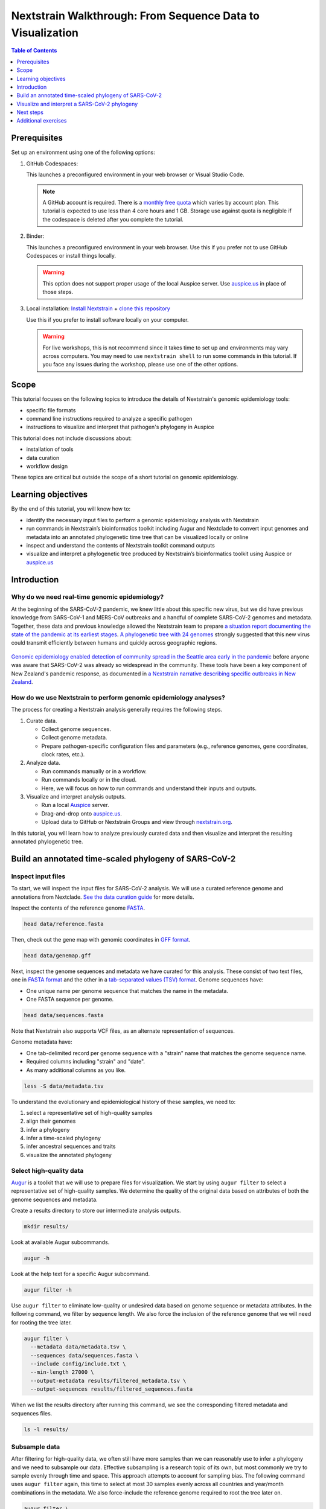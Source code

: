 ===========================================================
Nextstrain Walkthrough: From Sequence Data to Visualization
===========================================================

.. contents:: Table of Contents
   :local:
   :depth: 1

Prerequisites
=============

Set up an environment using one of the following options:

1. GitHub Codespaces: |Open with GitHub Codespaces|

   This launches a preconfigured environment in your web browser or Visual Studio Code.

   .. note::

      A GitHub account is required. There is a `monthly free quota <https://docs.github.com/en/billing/managing-billing-for-your-products/managing-billing-for-github-codespaces/about-billing-for-github-codespaces#monthly-included-storage-and-core-hours-for-personal-accounts>`__ which varies by account plan.
      This tutorial is expected to use less than 4 core hours and 1 GB.
      Storage use against quota is negligible if the codespace is deleted after you complete the tutorial.

   .. |Open with GitHub Codespaces| image:: https://github.com/codespaces/badge.svg
      :target: https://codespaces.new/nextstrain/nextstrain-walkthrough

2. Binder: |Open with Binder|

   This launches a preconfigured environment in your web browser.
   Use this if you prefer not to use GitHub Codespaces or install things locally.

   .. warning::

      This option does not support proper usage of the local Auspice server.
      Use `auspice.us <https://auspice.us>`__ in place of those steps.

   .. |Open with Binder| image:: https://mybinder.org/badge_logo.svg
      :target: https://mybinder.org/v2/gh/nextstrain/nextstrain-walkthrough/HEAD

3. Local installation:
   `Install Nextstrain <https://docs.nextstrain.org/en/latest/install.html>`__ +
   `clone this repository <https://docs.github.com/en/repositories/creating-and-managing-repositories/cloning-a-repository>`__

   Use this if you prefer to install software locally on your computer.

   .. warning::

      For live workshops, this is not recommend since it takes time to set up and environments may vary across computers.
      You may need to use ``nextstrain shell`` to run some commands in this tutorial.
      If you face any issues during the workshop, please use one of the other options.

Scope
=====

This tutorial focuses on the following topics to introduce the details of Nextstrain's genomic epidemiology tools:

-  specific file formats
-  command line instructions required to analyze a specific pathogen
-  instructions to visualize and interpret that pathogen's phylogeny in Auspice

This tutorial does not include discussions about:

-  installation of tools
-  data curation
-  workflow design

These topics are critical but outside the scope of a short tutorial on genomic epidemiology.

Learning objectives
===================

By the end of this tutorial, you will know how to:

-  identify the necessary input files to perform a genomic epidemiology analysis with Nextstrain
-  run commands in Nextstrain’s bioinformatics toolkit including Augur and Nextclade to convert input genomes and metadata into an annotated phylogenetic time tree that can be visualized locally or online
-  inspect and understand the contents of Nextstrain toolkit command outputs
-  visualize and interpret a phylogenetic tree produced by Nextstrain’s bioinformatics toolkit using Auspice or `auspice.us <https://auspice.us>`__

Introduction
============

Why do we need real-time genomic epidemiology?
----------------------------------------------

At the beginning of the SARS-CoV-2 pandemic, we knew little about this specific new virus, but we did have previous knowledge from SARS-CoV-1 and MERS-CoV outbreaks and a handful of complete SARS-CoV-2 genomes and metadata.
Together, these data and previous knowledge allowed the Nextstrain team to prepare `a situation report documenting the state of the pandemic at its earliest stages <https://nextstrain.org/narratives/ncov/sit-rep/2020-01-23>`__.
`A phylogenetic tree with 24 genomes <https://nextstrain.org/narratives/ncov/sit-rep/2020-01-23?n=5>`__ strongly suggested that this new virus could transmit efficiently between humans and quickly across geographic regions.

.. figure:: ../images/early-sars-cov-2-divergence-tree-colored-by-city.png
   :alt: A phylogenetic tree with 24 genomes generated by the Nextstrain team in January 2020

`Genomic epidemiology enabled detection of community spread in the Seattle area early in the pandemic <https://nextstrain.org/narratives/ncov/sit-rep/2020-03-05?n=10>`__ before anyone was aware that SARS-CoV-2 was already so widespread in the community.
These tools have been a key component of New Zealand's pandemic response, as documented in `a Nextstrain narrative describing specific outbreaks in New Zealand <https://nextstrain.org/community/narratives/ESR-NZ/GenomicsNarrativeSARSCoV2/aotearoa-border-incursions>`__.

How do we use Nextstrain to perform genomic epidemiology analyses?
------------------------------------------------------------------

The process for creating a Nextstrain analysis generally requires the following steps.

1. Curate data.

   -  Collect genome sequences.
   -  Collect genome metadata.
   -  Prepare pathogen-specific configuration files and parameters (e.g., reference genomes, gene coordinates, clock rates, etc.).

2. Analyze data.

   -  Run commands manually or in a workflow.
   -  Run commands locally or in the cloud.
   -  Here, we will focus on how to run commands and understand their inputs and outputs.

3. Visualize and interpret analysis outputs.

   -  Run a local `Auspice <https://docs.nextstrain.org/projects/auspice/en/stable/>`__ server.
   -  Drag-and-drop onto `auspice.us <https://auspice.us>`__.
   -  Upload data to GitHub or Nextstrain Groups and view through `nextstrain.org <https://nextstrain.org>`__.

In this tutorial, you will learn how to analyze previously curated data and then visualize and interpret the resulting annotated phylogenetic tree.

Build an annotated time-scaled phylogeny of SARS-CoV-2
======================================================

Inspect input files
-------------------

To start, we will inspect the input files for SARS-CoV-2 analysis.
We will use a curated reference genome and annotations from Nextclade.
`See the data curation guide <data/README.md>`__ for more details.

Inspect the contents of the reference genome `FASTA <https://www.ncbi.nlm.nih.gov/genbank/fastaformat/>`__.

.. code:: bash

   head data/reference.fasta

Then, check out the gene map with genomic coordinates in `GFF format <https://github.com/The-Sequence-Ontology/Specifications/blob/master/gff3.md>`__.

.. code:: bash

   head data/genemap.gff

Next, inspect the genome sequences and metadata we have curated for this analysis.
These consist of two text files, one in `FASTA format <https://www.ncbi.nlm.nih.gov/genbank/fastaformat/>`__ and the other in a `tab-separated values (TSV) format <https://www.loc.gov/preservation/digital/formats/fdd/fdd000533.shtml>`__.
Genome sequences have:

-  One unique name per genome sequence that matches the name in the metadata.
-  One FASTA sequence per genome.

.. code:: bash

   head data/sequences.fasta

Note that Nextstrain also supports VCF files, as an alternate representation of sequences.

Genome metadata have:

-  One tab-delimited record per genome sequence with a "strain" name that matches the genome sequence name.
-  Required columns including "strain" and "date".
-  As many additional columns as you like.

.. code:: bash

   less -S data/metadata.tsv

To understand the evolutionary and epidemiological history of these samples, we need to:

1. select a representative set of high-quality samples
2. align their genomes
3. infer a phylogeny
4. infer a time-scaled phylogeny
5. infer ancestral sequences and traits
6. visualize the annotated phylogeny

Select high-quality data
------------------------

`Augur <https://docs.nextstrain.org/projects/augur/en/stable/index.html>`__ is a toolkit that we will use to prepare files for visualization.
We start by using ``augur filter`` to select a representative set of high-quality samples.
We determine the quality of the original data based on attributes of both the genome sequences and metadata.

Create a results directory to store our intermediate analysis outputs.

.. code:: bash

   mkdir results/

Look at available Augur subcommands.

.. code:: bash

   augur -h

Look at the help text for a specific Augur subcommand.

.. code:: bash

   augur filter -h

Use ``augur filter`` to eliminate low-quality or undesired data based on genome sequence or metadata attributes.
In the following command, we filter by sequence length.
We also force the inclusion of the reference genome that we will need for rooting the tree later.

.. code:: bash

   augur filter \
     --metadata data/metadata.tsv \
     --sequences data/sequences.fasta \
     --include config/include.txt \
     --min-length 27000 \
     --output-metadata results/filtered_metadata.tsv \
     --output-sequences results/filtered_sequences.fasta

When we list the results directory after running this command, we see the corresponding filtered metadata and sequences files.

.. code:: bash

   ls -l results/

Subsample data
--------------

After filtering for high-quality data, we often still have more samples than we can reasonably use to infer a phylogeny and we need to subsample our data.
Effective subsampling is a research topic of its own, but most commonly we try to sample evenly through time and space.
This approach attempts to account for sampling bias.
The following command uses ``augur filter`` again, this time to select at most 30 samples evenly across all countries and year/month combinations in the metadata.
We also force-include the reference genome required to root the tree later on.

.. code:: bash

   augur filter \
     --metadata results/filtered_metadata.tsv \
     --sequences results/filtered_sequences.fasta \
     --group-by country year month \
     --subsample-max-sequences 30 \
     --include config/include.txt \
     --output-metadata results/subsampled_metadata.tsv \
     --output-sequences results/subsampled_sequences.fasta

Align genomes
-------------

Next, we align the genome sequences of our subsampled data to a single reference genome.
This alignment ensures that all genomes have the same coordinates during tree inference.
Nextclade can produce both an alignment of the nucleotide sequences and amino acid alignments for all genes defined in a given gene map.
It can also produce comma-separated values (CSV) outputs including insertions relative to the reference genome and error messages per input genome.
The following command just performs the simplest alignment of the nucleotide sequences.

.. code:: bash

   nextclade run \
     --input-ref data/reference.fasta \
     --output-fasta results/aligned.fasta \
     results/subsampled_sequences.fasta

Infer a divergence tree
-----------------------

Infer a divergence tree from the alignment.
``augur tree`` is a lightweight wrapper around existing tree builders, providing some standardization of the input alignment and output across tools.
We use IQ-TREE by default, but other options include FastTree and RAxML.

   Note: All tree builders used by Augur are maximum-likelihood (ML) tools, enabling the "real-time" part of Nextstrain’s mission at the expense of the posterior and more sophisticated models available through Bayesian methods.
   The ML approach enables rapid prototyping to identify genomes to include in a more complex, longer-running Bayesian analysis.

.. code:: bash

   augur tree \
     --alignment results/aligned.fasta \
     --output results/tree_raw.nwk

We can view the divergence tree by loading ``results/tree_raw.nwk`` in `auspice.us <https://auspice.us/>`__.

You should see a view like this:

.. figure:: ../images/tree_raw.jpeg
   :alt: tree_raw.nwk in auspice.us

Let's familiarize ourselves with the Auspice interface.
The main view is an interactive phylogenetic tree.
To the left are controls for the main view.
There is not much going on with this particular visualization, because Newick files lack the additional data that powers most of the Auspice interface.

Drag and drop the ``results/subsampled_metadata.tsv`` onto the webpage.
This enables options to color by and filter on metadata attributes such as country.
It is an ad-hoc method that only applies to the tips of the tree, and goes away when you refresh the page.
Later steps will provide metadata directly with the tree, which enables more visualization features.

Infer a time tree
-----------------

With the alignment, the divergence tree, and the dates per sample from the metadata, we can infer a time-scaled phylogeny with estimated dates for internal nodes of the tree.
``augur refine`` is a lightweight wrapper around `TreeTime <https://github.com/neherlab/treetime>`__.
The following command roots the tree with the reference genome that we force-included earlier.

.. code:: bash

   augur refine \
     --alignment results/aligned.fasta \
     --tree results/tree_raw.nwk \
     --metadata results/subsampled_metadata.tsv \
     --timetree \
     --root "Wuhan-Hu-1/2019" \
     --output-tree results/tree.nwk \
     --output-node-data results/branch_lengths.json

This is the first step that produces a "node data JSON" output file.
We will see more of these in subsequent steps.
The node data JSON file is a Nextstrain-specific file standard that stores key/value attributes per node in the phylogenetic tree.
Example attributes include clock-scale branch lengths, inferred collection dates, and inferred nucleotide sequences for ancestral nodes.
Unlike the divergence tree builders, ``augur refine`` names internal nodes (e.g., NODE_0000000) so we can reference them in other downstream tools.

.. code:: bash

   less results/branch_lengths.json

We now have enough information to export the initial time tree and its metadata for visualization in Auspice.
This export step requires at least a Newick tree and a node data JSON file to produce ``nextstrain-walkthrough.json``, another Nextstrain-specific file standard that represents an Auspice dataset: the tree, its metadata, its node data, and details about how these data should all be visualized in Auspice.

.. code:: bash

   mkdir -p auspice/
   augur export v2 \
     --tree results/tree.nwk \
     --node-data results/branch_lengths.json \
     --metadata results/subsampled_metadata.tsv \
     --color-by-metadata country \
     --output auspice/nextstrain-walkthrough.json

..

.. tip::

   You can view Auspice datasets in auspice.us, but we will use a local Auspice server for the rest of this tutorial.

We will view the tree using a local Auspice server.
Open a new terminal and start the server using the command below.

.. code:: bash

   auspice view --datasetDir auspice/

Then, navigate to http://localhost:4000 and open the **nextstrain-walkthrough** dataset.
You should see a view like this:

.. figure:: ../images/tree_refined.jpeg
   :alt: time tree in local Auspice server

Note the differences from the Auspice view of ``results/tree_raw.nwk``:

-  A time tree is shown. You can toggle between time and divergence in the control panel.
-  Location data has been added.

We can learn a lot from the tree and its metadata, but we don’t have any details about mutations on the tree, ancestral states, distances between sequences, clades, frequencies of clades through time, etc.
The next set of commands will produce these annotations on the tree in the format of additional node data JSONs.

Infer ancestral sequences and nucleotide mutations
--------------------------------------------------

One of the most important annotations for our analysis is the list of nucleotide and amino acid mutations per branch in the tree.
These annotations allow us to identify putative biologically-relevant mutations and also define clades like those for variants of concern.
To create these annotations, we need to infer the ancestral sequence for each internal node in the tree with ``augur ancestral``.
This subcommand is a lightweight wrapper around TreeTime that infers the most likely sequence per position in the given alignment for internal nodes in the given tree.

.. code:: bash

   augur ancestral \
     --tree results/tree.nwk \
     --alignment results/aligned.fasta \
     --output-node-data results/nt_muts.json

The node data JSON output contains inferred or observed sequences per node and inferred nucleotide mutations per node.
The output also contains the reference’s nucleotide sequence which gets used downstream.

.. code:: bash

   less -S results/nt_muts.json

Translate nucleotide mutations to amino acid mutations
------------------------------------------------------

We can translate these inferred and observed sequences with ``augur translate``, to identify all corresponding amino acid mutations per branch in the tree.

.. code:: bash

   augur translate \
     --tree results/tree.nwk \
     --ancestral-sequences results/nt_muts.json \
     --reference-sequence data/genemap.gff \
     --output-node-data results/aa_muts.json

The node data JSON output contains gene coordinates in an "annotations" key that will be used by Auspice later on to visualize mutations per gene.

.. code:: bash

   less -S results/aa_muts.json

Assign clade labels
-------------------

With these nucleotide and amino acid mutations per branch of the tree and a predefined list of mutations per clade, we can assign internal nodes and tips to clades.
We define clades in a TSV file with clade names associated with specific alleles that occur at specific sites.

.. code:: bash

   head config/clades.tsv

We can use this configuration file, the mutations, and tree to assign clades per internal node and tip.

.. code:: bash

   augur clades \
     --tree results/tree.nwk \
     --mutations results/nt_muts.json results/aa_muts.json \
     --clades config/clades.tsv \
     --output-node-data results/clades.json

The node data JSON contains a "clade_membership" key for each node in the tree.
Additionally, the first node in the tree for a given clade receives a "clade_annotation" key.
This second key is used to visualize clade names as branch labels in Auspice.

.. code:: bash

   less results/clades.json

Infer ancestral states for discrete traits
------------------------------------------

In a similar way that we infer the ancestral nucleotides for each node in the tree at each position of the alignment, we can infer the ancestral states for other discrete traits available in the metadata.
``augur traits`` is a lightweight wrapper around TreeTime that performs discrete trait analysis (DTA) on columns in the given metadata.
The command assigns the most likely ancestral states to named internal nodes and tips missing values for those states (i.e., samples for which metadata columns contain "?" values) and optionally produces confidence values per possible state.
The following command infers ancestral country with confidence values.

.. code:: bash

   augur traits \
     --tree results/tree.nwk \
     --metadata results/subsampled_metadata.tsv \
     --columns country \
     --confidence \
     --output-node-data results/traits.json

Inspect the resulting node data JSON output.
Note that this output also contains the inferred transition matrix and equilibrium probabilities for each requested column.

.. code:: bash

   less results/traits.json

Export files into an Auspice JSON
---------------------------------

We now have enough information to investigate mutations in the tree, which geographic locations those mutations might have first appeared in, and how those mutations correspond to known clades in the tree.
We can export these into the Auspice JSON file that Auspice will use to visualize the tree and its annotations.

.. code:: bash

   augur export v2 \
     --tree results/tree.nwk \
     --node-data results/branch_lengths.json \
                 results/nt_muts.json \
                 results/aa_muts.json \
                 results/clades.json \
                 results/traits.json \
     --metadata results/subsampled_metadata.tsv \
     --color-by-metadata country \
     --geo-resolutions country \
     --output auspice/nextstrain-walkthrough.json

View the tree with additional metadata in Auspice. It should look something like below.

.. figure:: ../images/tree_with_node_data.jpeg
   :alt: time tree with additional info in local Auspice server

Note the differences from the previous Auspice dataset:

-  Clade labels have been added.
-  Country has been inferred for internal nodes.
-  Hovering over tips and branches shows mutation information.
-  There are two new panels, **Map** and **Entropy**.

Visualize and interpret a SARS-CoV-2 phylogeny
==============================================

   Note that while the following instructions describe a specific Nextstrain analysis, the same general steps will apply to any pathogen tree.

See also, `the example SARS-CoV-2 tree produced by the analysis above <https://nextstrain.org/community/nextstrain/nextstrain-walkthrough/example-ncov>`__.

Review the Auspice layout
-------------------------

Open `the Nextstrain build for SARS-CoV-2 in Africa as of September 2021 <https://nextstrain.org/ncov/gisaid/africa/2021-09-03>`__ and note layout of Auspice:

-  Control panel on left
-  Main panel on right

   -  Tree
   -  Map
   -  Diversity (or "Entropy")
   -  Frequencies
   -  Description
   -  Filter lists
   -  Metadata and downloads

Modify layout
-------------

`Enable the grid view <https://nextstrain.org/ncov/gisaid/africa/2021-09-03?p=grid>`__.
Reset zoom on the map, as needed.
Note how the URL changes in response to interactions with Nextstrain.
Saving state in the URL allows us to capture specific, detailed views for loading again later.
You can share this URL to send the same view to anyone else.

Filter data
-----------

`Filter the tree to just data from Africa <https://nextstrain.org/ncov/gisaid/africa/2021-09-03?f_region=Africa&p=grid>`__.
Note the appearance of the counts of total genomes shown and "Filtered to" section at the top of the main panel.
Filters act on tips and affect all panels:

-  The tree hides filtered tips.
-  The map resets its zoom to geographic positions of tips remaining in tree.
-  The diversity panel shows only mutations for remaining tips.
-  The frequencies panel normalizes frequencies to sum to 100% for remaining tips.

Toggle filters with "eye" icons at the top of the main panel or below "Filter Data" section of the navigation panel.
Remove filters with the "trash can" icons at the top of the main panel or below the "Filter Data" section.

Curate a view of your data
--------------------------

We often need to communicate evolutionary patterns from genomic data in the context of time and geographic location.
For example, we may want to understand how mutations at Spike (S) 681 emerged and transmitted across a specific country or region of Africa.

Most Nextstrain panels can communicate a subset of genotypic, geographic, and temporal information.
The tree shows genotype through phylogenetic structure, time on the x-axis, and geography by color.
The map shows genotype by color and geography on the x- and y-axes, but it does not communicate time.
The frequency panel shows genotype by color and time along the x-axis, but it does not communicate geography.

How can we effectively show the evolution site S:681 through space and time?

`Color by genotype using grid view with time tree on the left and map on the right, and frequencies enabled <https://nextstrain.org/ncov/gisaid/africa/2021-09-03?c=gt-S_681&d=tree,map,entropy,frequencies&f_region=Africa&p=grid>`__.
To color by genotype, either a) find site 681 in the S gene in the entropy panel and click the corresponding bar, or b) select "Genotype" from the "Color By" menu on the left navigation, select "S", and enter 681 to the site field.
The map still represents all time points.
This view shows the global perspective of this site's evolution, but we cannot tell how these changes occurred through time in a specific country.

`Turn off the entropy panel <https://nextstrain.org/ncov/gisaid/africa/2021-09-03?c=gt-S_681&d=tree,map,frequencies&f_region=Africa&p=grid>`__, so we can focus on the tree, map, and frequencies.

`Filter to Kenya and set "geographic resolution" to "division" <https://nextstrain.org/ncov/gisaid/africa/2021-09-03?c=gt-S_681&d=tree,map,frequencies&f_country=Kenya&f_region=Africa&p=grid&r=division>`__.
Reset zoom on map, as needed.
In this view, information about timing of these genotypes is more effectively communicated by the frequencies panel than the tree.
Note the additional "Filtered to" section with logical "and" between the existing "Africa" filter and the new "Kenya" filter.

`Turn off the tree, keeping only the map and the frequencies panel <https://nextstrain.org/ncov/gisaid/africa/2021-09-03?c=gt-S_681&d=map,frequencies&f_country=Kenya&f_region=Africa&p=full&r=division>`__.
Now, we see the dynamics of S:681 mutations across divisions in Kenya and through time.
The map still represents counts for all time points, so we have to imagine the waves of genotypes 681H and 681R taking place at the geographic level.

`To understand the geographic distribution of recent strains in Kenya, drag the left handle of the date slider to early June 2021 <https://nextstrain.org/ncov/gisaid/africa/2021-09-03?c=gt-S_681&d=map,frequencies&dmin=2021-06-01&f_country=Kenya&f_region=Africa&p=full&r=division>`__ or enter "06 / 01 / 2021" after first clicking on the start date below the slider.
This filters the data to the most recent strains, revealing a couple of dozen cases that appear to map in the middle of Kenya.

`Doublecheck the resolution of geographic information by coloring the map by "Admin Division" <https://nextstrain.org/ncov/gisaid/africa/2021-09-03?c=division&d=map,frequencies&dmin=2021-06-05&f_country=Kenya&f_region=Africa&p=full&r=division>`__.
This view reveals that we actually don't have division-level information for these recent strains.
`"Reset" the date filter to confirm that many strains do have division-level information <https://nextstrain.org/ncov/gisaid/africa/2021-09-03?c=division&d=map,frequencies&f_country=Kenya&f_region=Africa&p=full&r=division>`__.

`Color by genotype at S:681 again and drag the date slider from the right handle back to the beginning of 2020 <https://nextstrain.org/ncov/gisaid/africa/2021-09-03?c=gt-S_681&d=map,frequencies&dmax=2020-02-01&f_country=Kenya&f_region=Africa&p=full&r=division>`__ or enter "02 / 01 / 2020" after first clicking on the end date below the slider.
Then, drag the left handle of the slider slowly to the right and watch the map.
This view allows you to filter the strains by time on the map view, showing when and where cases of a specific genotype first emerged.
This requires manual intervention with Nextstrain.

`"Reset" the date filter, turn off the frequencies panel, and then click the "Play" button to animate the timing of S:681 genotypes on the map <https://nextstrain.org/ncov/gisaid/africa/2021-09-03?animate=2019-12-06,2021-08-28,0,0,30000&c=gt-S_681&d=map&f_country=Kenya&f_region=Africa&p=full&r=division>`__.

`Inspect regional patterns in neighboring divisions by filtering data to Kilifi, Kwale, and Mombasa. Select "Play" from the date controls again to watch the evolution of S:681 genotypes in this region <https://nextstrain.org/ncov/gisaid/africa/2021-09-03?animate=2019-12-06,2021-08-28,0,0,30000&c=gt-S_681&d=map&f_country=Kenya&f_division=Kilifi,Mombasa,Kwale&f_region=Africa&p=full&r=division&transmissions=show>`__.

`"Reset" the date filter, turn on the tree, turn off the map, and select the "Scatter" tree layout <https://nextstrain.org/ncov/gisaid/africa/2021-09-03?branches=hide&c=gt-S_681&d=tree&f_country=Kenya&f_division=Kilifi,Mombasa,Kwale&f_region=Africa&l=scatter&p=full&r=division&scatterY=gt&transmissions=show>`__.
This view also clearly quantifies the transmission of S:681 genotypes through time with time on the x-axis, the genotype on the y-axis and color.
Toggle off the button for "Show branches" below the "Scatter" section of the navigation panel, to focus on the observed genomes.
There are benefits and disadvantages to each of these views, depending on the question you want to answer or the pattern you want to communicate.

Explore recent data for your country of interest
------------------------------------------------

`Navigate to the most recent global SARS-CoV-2 analysis <https://nextstrain.org/ncov/gisaid/global/6m>`__.
Filter the tree to samples from your country of interest.
Which clades have been circulating in that country in the last 6 months?

Change the map's geographic resolution to "division".
Which divisions (or states) appear to have the most samples?
Do all divisions have similar clade compositions?

Zoom into the spike gene "S" in the diversity/entropy panel and select the bar for one of the highest entropy positions in the gene.
Looking at the tree, do the mutations at this site appear only once in the tree or multiple times?
Looking at the map, are there any divisions in the country that experience different genotypes?
Looking at the frequencies panel, which genotypes appear to be most successful recently?

Next steps
==========

-  Work through additional exercises listed below
-  `Work through our guide to genomic epidemiology of SARS-CoV-2 <https://docs.nextstrain.org/projects/ncov/en/latest/index.html>`__.
-  `Learn how to convert a series of shell commands into a Nextstrain workflow with Snakemake <https://github.com/huddlej/example-nextstrain-workflow>`__.
-  `Learn how to communicate results from genomic epidemiology analyses through Nextstrain Narratives <https://www.youtube.com/playlist?list=PLsFWZl6SQqWxN9SkbgdjU8sylIfhZNDiW>`__.
-  Get involved by `asking questions on our discussion site <https://discussion.nextstrain.org/>`__, `reaching out by email at hello@nextstrain.org <hello@nextstrain.org>`__, or `contributing to Nextstrain <https://docs.nextstrain.org/en/latest/guides/contribute/index.html>`__.
-  Ask about joining Nextstrain office hours at `hello@nextstrain.org <hello@nextstrain.org>`__.

Additional exercises
====================

Analyze sequences with Nextclade
--------------------------------

.. tip::

   For a more in-depth guide, visit `Nextclade Web documentation <https://docs.nextstrain.org/projects/nextclade/en/stable/user/nextclade-web/index.html>`__.

The Nextclade CLI that we used briefly at the beginning of the tutorial has a graphical counterpart that runs entirely in your web browser.

Visit the `Nextclade website <https://clades.nextstrain.org>`__ and load ``results/subsampled_sequences.fasta`` as the input file.
A SARS-CoV-2 reference dataset will be automatically suggested.
Click **Run**.

Nextclade analyzes each sequence, showing results as they are completed in a tabular format.
Some values can be hovered to show detailed information.

Click **Tree** at the top to go to the next page.
A simplified Auspice view is shown with just the Tree and Entropy panels.
Note that the tree is backed by a predefined Nextclade reference dataset and your input sequences, pre-filtered to the latter.

The final **Export** page has options to download various output files.

.. note::

   There are only a handful of Nextclade datasets available, but the Nextstrain team and other scientific community members are actively expanding the selection.

Estimate frequencies of data through time
-----------------------------------------

In addition to the annotated tree, we often want to know how frequencies of mutations, clades, or other traits change over time.
We can estimate these frequencies with ``augur frequencies``.
This subcommand assigns a KDE kernel to each tip in the given tree centered on the collection date for the tip in the given metadata.
The command sums and normalizes the KDE values across all tips and at each timepoint ("pivot") such that frequencies equal 1 at all timepoints.
The following command estimates frequencies from the subsampled data at weekly timepoints with a KDE bandwidth of approximately 2 weeks (measured in years).

.. code:: bash

   augur frequencies \
     --metadata results/subsampled_metadata.tsv \
     --tree results/tree.nwk \
     --method kde \
     --pivot-interval 1 \
     --pivot-interval-units weeks \
     --narrow-bandwidth 0.041 \
     --proportion-wide 0.0 \
     --output auspice/nextstrain-walkthrough_tip-frequencies.json

The output JSON file is an Auspice "`sidecar JSON <https://docs.nextstrain.org/en/latest/reference/data-formats.html>`__" that Auspice knows how to load for a given main Auspice JSON based on its filename.
We need to tell Auspice to expect this sidecar file when it loads the tree, so we need to modify the ``augur export v2`` command we used early to include the following argument that tells Auspice which panels to display:

.. code:: bash

   augur export v2 \
     --tree results/tree.nwk \
     --node-data results/branch_lengths.json \
                 results/nt_muts.json \
                 results/aa_muts.json \
                 results/clades.json \
                 results/traits.json \
     --metadata results/subsampled_metadata.tsv \
     --color-by-metadata country \
     --geo-resolutions country \
     --output auspice/nextstrain-walkthrough.json \
     --panels tree map entropy frequencies

View the final tree with frequencies in Auspice.
If you are using `auspice.us <https://auspice.us>`__, drag both the ``auspice/nextstrain-walkthrough.json`` and ``auspice/nextstrain-walkthrough_tip-frequencies.json`` files onto the page.

A new panel is available, **Frequencies**. Color by **Clade** to see the dominance of clades over time.

.. figure:: ../images/tree_with_frequencies.jpeg
   :alt: dataset with frequencies in local Auspice server
